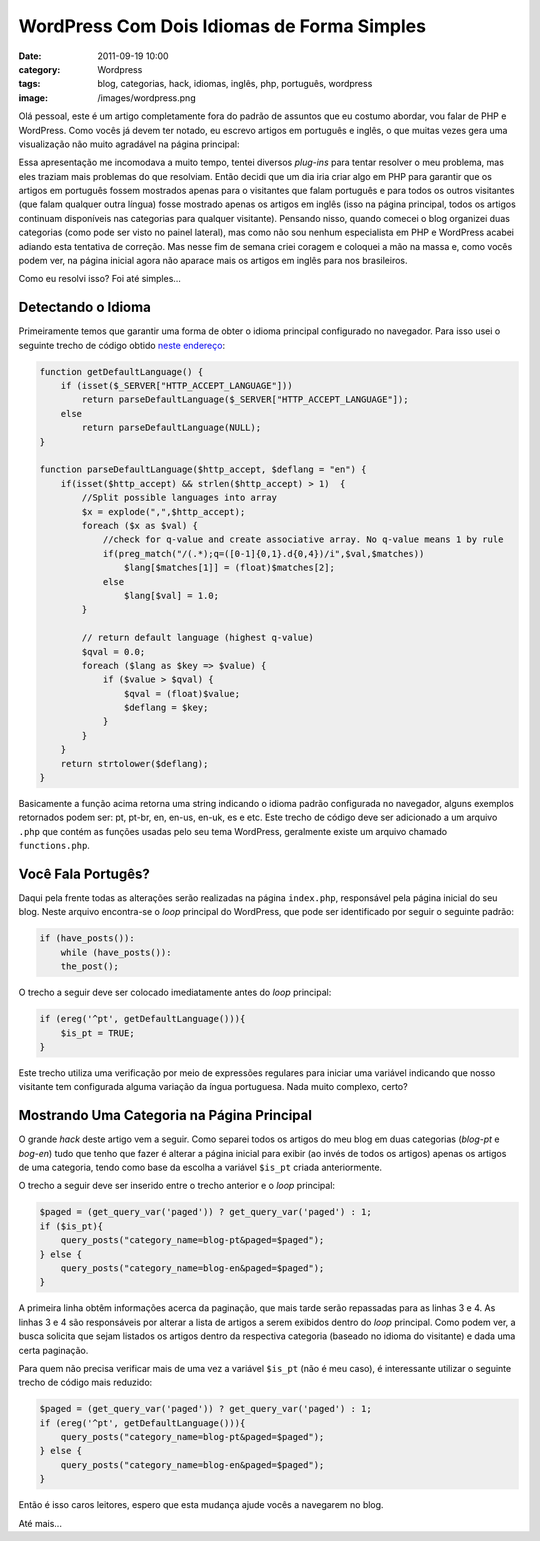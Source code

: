 WordPress Com Dois Idiomas de Forma Simples
###########################################
:date: 2011-09-19 10:00
:category: Wordpress
:tags: blog, categorias, hack, idiomas, inglês, php, português, wordpress
:image: /images/wordpress.png

.. raw:: html

   <div class="alert alert-danger"><strong>Atenção:</strong> Este artigo está desatualizado e não reflete mais o modo de funcionamento deses blog.</div>

Olá pessoal, este é um artigo completamente fora do padrão de assuntos
que eu costumo abordar, vou falar de PHP e WordPress. Como vocês já
devem ter notado, eu escrevo artigos em português e inglês, o que muitas
vezes gera uma visualização não muito agradável na página principal:

.. image:: {filename}/images/main_mb.png
	:align: center
	:target: {filename}/images/main_mb.png
	:alt: Mind Bending - Main Page

Essa apresentação me incomodava a muito tempo, tentei diversos
*plug-ins* para tentar resolver o meu problema, mas eles traziam mais
problemas do que resolviam. Então decidi que um dia iria criar algo em
PHP para garantir que os artigos em português fossem mostrados apenas
para o visitantes que falam português e para todos os outros visitantes
(que falam qualquer outra língua) fosse mostrado apenas os artigos em
inglês (isso na página principal, todos os artigos continuam disponíveis
nas categorias para qualquer visitante). Pensando nisso, quando comecei
o blog organizei duas categorias (como pode ser visto no painel
lateral), mas como não sou nenhum especialista em PHP e WordPress acabei
adiando esta tentativa de correção. Mas nesse fim de semana criei
coragem e coloquei a mão na massa e, como vocês podem ver, na página
inicial agora não aparace mais os artigos em inglês para nos
brasileiros.

.. more

Como eu resolvi isso? Foi até simples...

Detectando o Idioma
-------------------

Primeiramente temos que garantir uma forma de obter o idioma principal
configurado no navegador. Para isso usei o seguinte trecho de código
obtido `neste endereço`_:

.. code-block:: css+php

    function getDefaultLanguage() {
        if (isset($_SERVER["HTTP_ACCEPT_LANGUAGE"]))
            return parseDefaultLanguage($_SERVER["HTTP_ACCEPT_LANGUAGE"]);
        else
            return parseDefaultLanguage(NULL);
    }

    function parseDefaultLanguage($http_accept, $deflang = "en") {
        if(isset($http_accept) && strlen($http_accept) > 1)  {
            //Split possible languages into array
            $x = explode(",",$http_accept);
            foreach ($x as $val) {
                //check for q-value and create associative array. No q-value means 1 by rule
                if(preg_match("/(.*);q=([0-1]{0,1}.d{0,4})/i",$val,$matches))
                    $lang[$matches[1]] = (float)$matches[2];
                else
                    $lang[$val] = 1.0;
            }

            // return default language (highest q-value)
            $qval = 0.0;
            foreach ($lang as $key => $value) {
                if ($value > $qval) {
                    $qval = (float)$value;
                    $deflang = $key;
                }
            }
        }
        return strtolower($deflang);
    }

Basicamente a função acima retorna uma string indicando o idioma padrão
configurada no navegador, alguns exemplos retornados podem ser: pt,
pt-br, en, en-us, en-uk, es e etc. Este trecho de código deve ser
adicionado a um arquivo ``.php`` que contém as funções usadas pelo seu
tema WordPress, geralmente existe um arquivo chamado ``functions.php``.

Você Fala Portugês?
-------------------

Daqui pela frente todas as alterações serão realizadas na página
``index.php``, responsável pela página inicial do seu blog. Neste
arquivo encontra-se o *loop* principal do WordPress, que pode ser
identificado por seguir o seguinte padrão:

.. code-block:: css+php

    if (have_posts()):
        while (have_posts()):
        the_post();  

O trecho a seguir deve ser colocado imediatamente antes do *loop* principal:

.. code-block:: css+php

    if (ereg('^pt', getDefaultLanguage())){
        $is_pt = TRUE;
    }

Este trecho utiliza uma verificação por meio de expressões regulares
para iniciar uma variável indicando que nosso visitante tem configurada
alguma variação da íngua portuguesa. Nada muito complexo, certo?

Mostrando Uma Categoria na Página Principal
-------------------------------------------

O grande *hack* deste artigo vem a seguir. Como separei todos os artigos
do meu blog em duas categorias (*blog-pt* e *bog-en*) tudo que tenho que
fazer é alterar a página inicial para exibir (ao invés de todos os
artigos) apenas os artigos de uma categoria, tendo como base da escolha
a variável ``$is_pt`` criada anteriormente.

O trecho a seguir deve ser inserido entre o trecho anterior e o *loop*
principal:

.. code-block:: css+php

    $paged = (get_query_var('paged')) ? get_query_var('paged') : 1;
    if ($is_pt){
        query_posts("category_name=blog-pt&paged=$paged");
    } else {
        query_posts("category_name=blog-en&paged=$paged");
    }

A primeira linha obtêm informações acerca da paginação, que mais tarde
serão repassadas para as linhas 3 e 4. As linhas 3 e 4 são responsáveis
por alterar a lista de artigos a serem exibidos dentro do
*loop* principal. Como podem ver, a busca solicita que sejam listados os
artigos dentro da respectiva categoria (baseado no idioma do visitante)
e dada uma certa paginação.

Para quem não precisa verificar mais de uma vez a variável ``$is_pt``
(não é meu caso), é interessante utilizar o seguinte trecho de código
mais reduzido:

.. code-block:: css+php

    $paged = (get_query_var('paged')) ? get_query_var('paged') : 1;
    if (ereg('^pt', getDefaultLanguage())){
        query_posts("category_name=blog-pt&paged=$paged");
    } else {
        query_posts("category_name=blog-en&paged=$paged");
    }

Então é isso caros leitores, espero que esta mudança ajude vocês a
navegarem no blog.

Até mais...

.. _neste endereço: http://www.dyeager.org/post/2008/10/getting-browser-default-language-php
